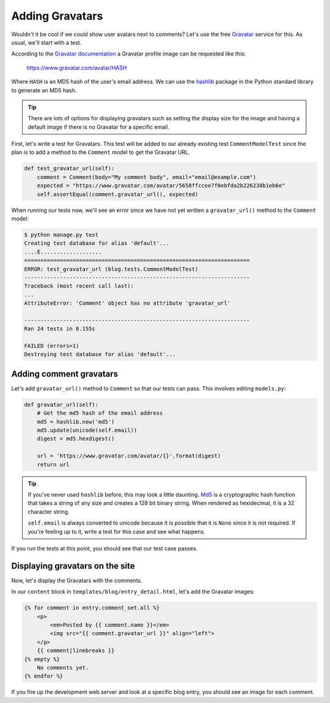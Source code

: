 Adding Gravatars
================

Wouldn't it be cool if we could show user avatars next to comments?  Let's use the free `Gravatar`_ service for this.  As usual, we'll start with a test.

According to the `Gravatar documentation`_ a Gravatar profile image can be requested like this:

    https://www.gravatar.com/avatar/HASH

Where ``HASH`` is an MD5 hash of the user's email address.  We can use the `hashlib`_ package in the Python standard library to generate an MD5 hash.

.. TIP::

    There are lots of options for displaying gravatars such as setting the display size for the image and having a default image if there is no Gravatar for a specific email.

First, let's write a test for Gravatars. This test will be added to our already existing test ``CommentModelTest`` since the plan is to add a method to the ``Comment`` model to get the Gravatar URL.

.. code-block:: python

    def test_gravatar_url(self):
        comment = Comment(body="My comment body", email="email@example.com")
        expected = "https://www.gravatar.com/avatar/5658ffccee7f0ebfda2b226238b1eb6e"
        self.assertEqual(comment.gravatar_url(), expected)

When running our tests now, we'll see an error since we have not yet written a ``gravatar_url()`` method to the ``Comment`` model:

.. code-block:: bash

    $ python manage.py test
    Creating test database for alias 'default'...
    ....E...................
    ======================================================================
    ERROR: test_gravatar_url (blog.tests.CommentModelTest)
    ----------------------------------------------------------------------
    Traceback (most recent call last):
    ...
    AttributeError: 'Comment' object has no attribute 'gravatar_url'

    ----------------------------------------------------------------------
    Ran 24 tests in 0.155s

    FAILED (errors=1)
    Destroying test database for alias 'default'...


Adding comment gravatars
------------------------

Let's add ``gravatar_url()`` method to ``Comment`` so that our tests can pass. This involves editing ``models.py``:

.. code-block:: python

    def gravatar_url(self):
        # Get the md5 hash of the email address
        md5 = hashlib.new('md5')
        md5.update(unicode(self.email))
        digest = md5.hexdigest()

        url = 'https://www.gravatar.com/avatar/{}'.format(digest)
        return url

.. TIP::

    If you've never used ``hashlib`` before, this may look a little daunting. Md5_ is a cryptographic hash function that takes a string of any size and creates a 128 bit binary string. When rendered as hexidecimal, it is a 32 character string.

    .. Technically we will get a UnicodeDecodeError if the email contains non-ascii characters but Django's EmailValidator doesn't support that anyway.

    ``self.email`` is always converted to unicode because it is possible that it is ``None`` since it is not required. If you're feeling up to it, write a test for this case and see what happens.

If you run the tests at this point, you should see that our test case passes.


Displaying gravatars on the site
--------------------------------

Now, let's display the Gravatars with the comments.

In our ``content`` block in ``templates/blog/entry_detail.html``, let's add the Gravatar images:

.. code-block:: html

    {% for comment in entry.comment_set.all %}
        <p>
            <em>Posted by {{ comment.name }}</em>
            <img src="{{ comment.gravatar_url }}" align="left">
        </p>
        {{ comment|linebreaks }}
    {% empty %}
        No comments yet.
    {% endfor %}

If you fire up the development web server and look at a specific blog entry, you should see an image for each comment.


.. _gravatar: http://gravatar.com/
.. _gravatar documentation: http://en.gravatar.com/site/implement/images/
.. _hashlib: http://docs.python.org/2/library/hashlib.html
.. _md5: http://en.wikipedia.org/wiki/Md5
